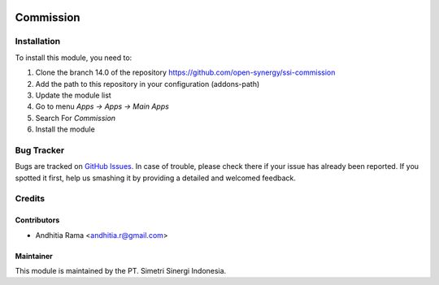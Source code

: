 .. image:: https://img.shields.io/badge/licence-AGPL--3-blue.svg
   :target: http://www.gnu.org/licenses/agpl-3.0-standalone.html
   :alt: License: AGPL-3risk_analysis_worksheet

==========
Commission
==========


Installation
============

To install this module, you need to:

1.  Clone the branch 14.0 of the repository https://github.com/open-synergy/ssi-commission
2.  Add the path to this repository in your configuration (addons-path)
3.  Update the module list
4.  Go to menu *Apps -> Apps -> Main Apps*
5.  Search For *Commission*
6.  Install the module

Bug Tracker
===========

Bugs are tracked on `GitHub Issues
<https://github.com/open-synergy/ssi-commission/issues>`_.
In case of trouble, please check there if your issue has already been reported.
If you spotted it first, help us smashing it by providing a detailed
and welcomed feedback.


Credits
=======

Contributors
------------

* Andhitia Rama <andhitia.r@gmail.com>

Maintainer
----------

.. image:: https://simetri-sinergi.id/logo.png
   :alt: PT. Simetri Sinergi Indonesia
   :target: https://simetri-sinergi.id.com

This module is maintained by the PT. Simetri Sinergi Indonesia.
